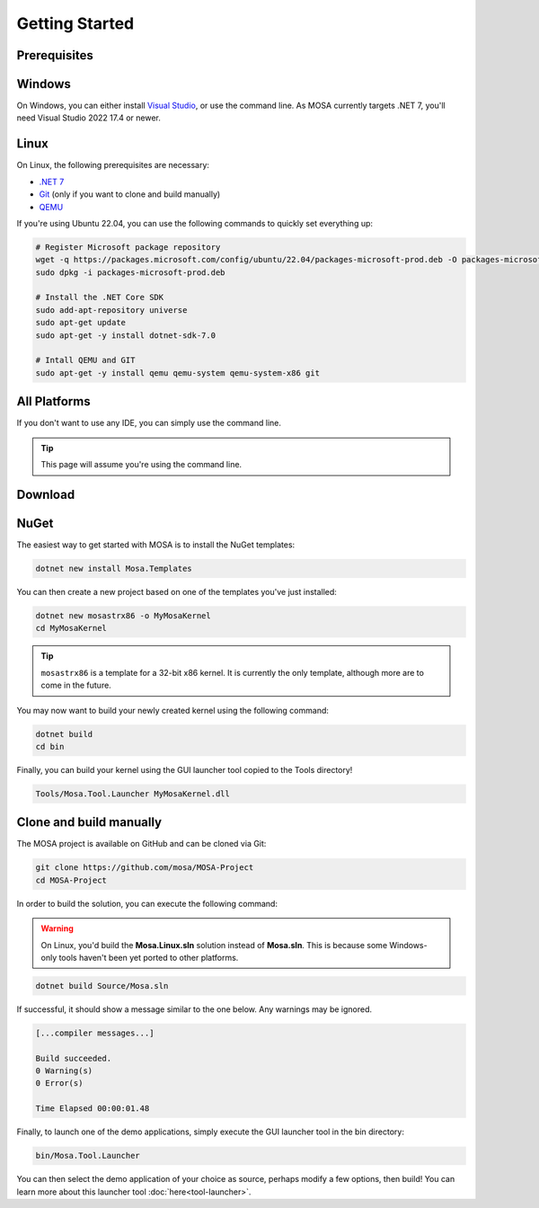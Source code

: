***************
Getting Started
***************

Prerequisites
=============

Windows
=======

On Windows, you can either install `Visual Studio <https://visualstudio.microsoft.com/>`__, or use the command line. As MOSA currently targets .NET 7, you'll need Visual Studio 2022 17.4 or newer.

Linux
=====

On Linux, the following prerequisites are necessary:

* `.NET 7 <https://dotnet.microsoft.com/>`__
* `Git <https://git-scm.com/>`__ (only if you want to clone and build manually)
* `QEMU <https://www.qemu.org/>`__

If you're using Ubuntu 22.04, you can use the following commands to quickly set everything up:

.. code-block:: bash

	# Register Microsoft package repository
	wget -q https://packages.microsoft.com/config/ubuntu/22.04/packages-microsoft-prod.deb -O packages-microsoft-prod.deb
	sudo dpkg -i packages-microsoft-prod.deb

	# Install the .NET Core SDK
	sudo add-apt-repository universe
	sudo apt-get update
	sudo apt-get -y install dotnet-sdk-7.0

	# Intall QEMU and GIT
	sudo apt-get -y install qemu qemu-system qemu-system-x86 git

All Platforms
=============

If you don't want to use any IDE, you can simply use the command line.

.. tip:: This page will assume you're using the command line.

Download
========

NuGet
=====

The easiest way to get started with MOSA is to install the NuGet templates:

.. code-block:: bash

   dotnet new install Mosa.Templates

You can then create a new project based on one of the templates you've just installed:

.. code-block:: bash

   dotnet new mosastrx86 -o MyMosaKernel
   cd MyMosaKernel

.. tip:: ``mosastrx86`` is a template for a 32-bit x86 kernel. It is currently the only template, although more are to come in the future.

You may now want to build your newly created kernel using the following command:

.. code-block:: bash

	dotnet build
	cd bin

Finally, you can build your kernel using the GUI launcher tool copied to the Tools directory!

.. code-block:: bash

	Tools/Mosa.Tool.Launcher MyMosaKernel.dll

Clone and build manually
========================

The MOSA project is available on GitHub and can be cloned via Git:

.. code-block:: bash

   git clone https://github.com/mosa/MOSA-Project
   cd MOSA-Project

In order to build the solution, you can execute the following command:

.. warning:: On Linux, you'd build the **Mosa.Linux.sln** solution instead of **Mosa.sln**. This is because some Windows-only tools haven't been yet ported to other platforms.

.. code-block:: bash

	dotnet build Source/Mosa.sln

If successful, it should show a message similar to the one below. Any warnings may be ignored.

.. code-block:: bash

	[...compiler messages...]

	Build succeeded.
	0 Warning(s)
	0 Error(s)

	Time Elapsed 00:00:01.48

Finally, to launch one of the demo applications, simply execute the GUI launcher tool in the bin directory:

.. code-block:: bash

	bin/Mosa.Tool.Launcher

You can then select the demo application of your choice as source, perhaps modify a few options, then build! You can learn more about this launcher tool :doc:`here<tool-launcher>`.
